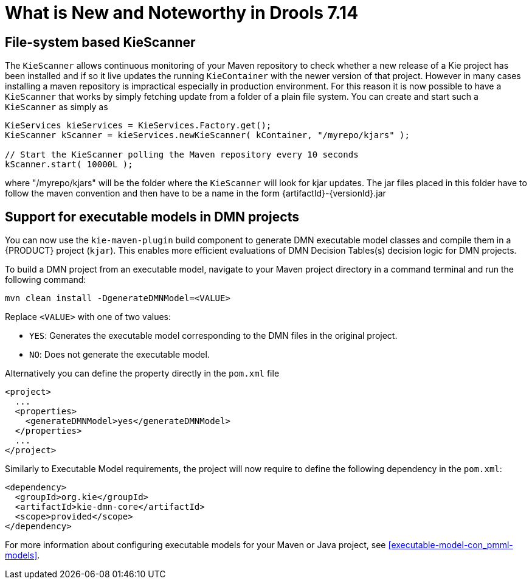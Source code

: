 [[_drools.releasenotesdrools.7.14.0]]

= What is New and Noteworthy in Drools 7.14

== File-system based KieScanner

The `KieScanner` allows continuous monitoring of your Maven repository to check whether a new release of a Kie project has been installed
and if so it live updates the running `KieContainer` with the newer version of that project. However in many cases installing a maven
repository is impractical especially in production environment. For this reason it is now possible to have a `KieScanner` that works
by simply fetching update from a folder of a plain file system. You can create and start such a `KieScanner` as simply as

====
[source,java]
----
KieServices kieServices = KieServices.Factory.get();
KieScanner kScanner = kieServices.newKieScanner( kContainer, "/myrepo/kjars" );

// Start the KieScanner polling the Maven repository every 10 seconds
kScanner.start( 10000L );
----
====

where "/myrepo/kjars" will be the folder where the `KieScanner` will look for kjar updates. The jar files placed in this folder
have to follow the maven convention and then have to be a name in the form {artifactId}-{versionId}.jar

== Support for executable models in DMN projects

You can now use the `kie-maven-plugin` build component to generate DMN executable model classes and compile them in a {PRODUCT} project (`kjar`).
This enables more efficient evaluations of DMN Decision Tables(s) decision logic for DMN projects.

To build a DMN project from an executable model, navigate to your Maven project directory in a command terminal and run the following command:
--
[source]
----
mvn clean install -DgenerateDMNModel=<VALUE>
----

Replace `<VALUE>` with one of two values:

* `YES`: Generates the executable model corresponding to the DMN files in the original project.
* `NO`: Does not generate the executable model.

Alternatively you can define the property directly in the `pom.xml` file

[source,xml]
----
<project>
  ...
  <properties>
    <generateDMNModel>yes</generateDMNModel>
  </properties>
  ...
</project>
----

Similarly to Executable Model requirements, the project will now require to define the following dependency in the `pom.xml`:

[source,xml]
----
<dependency>
  <groupId>org.kie</groupId>
  <artifactId>kie-dmn-core</artifactId>
  <scope>provided</scope>
</dependency>
----

For more information about configuring executable models for your Maven or Java project, see <<executable-model-con_pmml-models>>.
